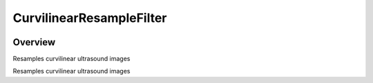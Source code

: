 CurvilinearResampleFilter
=================================

.. image:: https://github.com/KitwareMedical/AnatomicRecon-POCUS-AI/workflows/Build,%20test,%20package/badge.svg
    :alt:    Build Status

.. image:: https://img.shields.io/pypi/v/itk-curvilinear-resample.svg
    :target: https://pypi.python.org/pypi/itk-curvilinear-resample
    :alt: PyPI Version

.. image:: https://img.shields.io/badge/License-Apache%202.0-blue.svg
    :target: https://github.com/KitwareMedical/AnatomicRecon-POCUS-AI/blob/master/LICENSE
    :alt: License

Overview
--------

Resamples curvilinear ultrasound images

Resamples curvilinear ultrasound images
